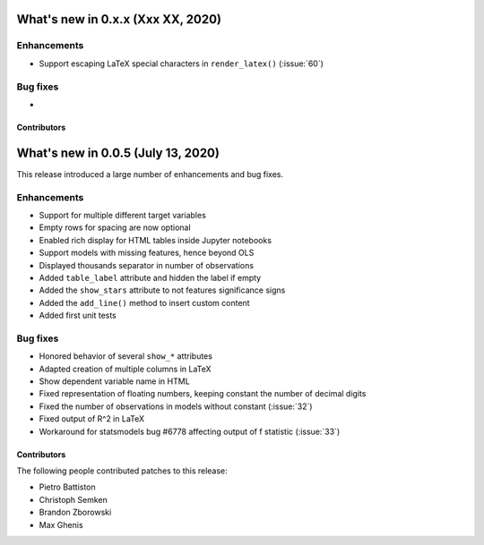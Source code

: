 What's new in 0.x.x (Xxx XX, 2020)
-----------------------------------

Enhancements
^^^^^^^^^^^^

- Support escaping LaTeX special characters in ``render_latex()`` (:issue:`60`)


Bug fixes
^^^^^^^^^

- 


Contributors
~~~~~~~~~~~~




What's new in 0.0.5 (July 13, 2020)
-----------------------------------

This release introduced a large number of enhancements and bug fixes.

Enhancements
^^^^^^^^^^^^

- Support for multiple different target variables
- Empty rows for spacing are now optional
- Enabled rich display for HTML tables inside Jupyter notebooks
- Support models with missing features, hence beyond OLS
- Displayed thousands separator in number of observations
- Added ``table_label`` attribute and hidden the label if empty
- Added the ``show_stars`` attribute to not features significance signs
- Added the ``add_line()`` method to insert custom content
- Added first unit tests


Bug fixes
^^^^^^^^^

- Honored behavior of several ``show_*`` attributes
- Adapted creation of multiple columns in LaTeX
- Show dependent variable name in HTML
- Fixed representation of floating numbers, keeping constant the number of decimal digits
- Fixed the number of observations in models without constant (:issue:`32`)
- Fixed output of R^2 in LaTeX
- Workaround for statsmodels bug #6778 affecting output of f statistic (:issue:`33`)


Contributors
~~~~~~~~~~~~

The following people contributed patches to this release:

* Pietro Battiston
* Christoph Semken
* Brandon Zborowski
* Max Ghenis

